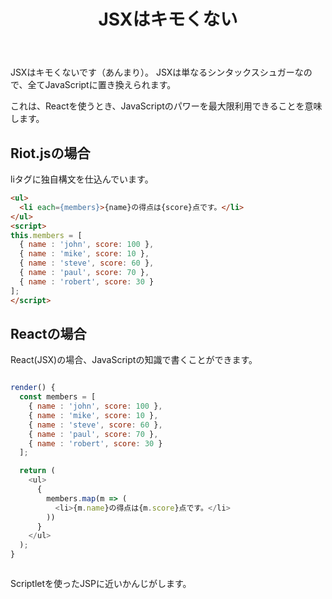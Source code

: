 
#+TITLE: JSXはキモくない


JSXはキモくないです（あんまり）。
JSXは単なるシンタックスシュガーなので、全てJavaScriptに置き換えられます。

これは、Reactを使うとき、JavaScriptのパワーを最大限利用できることを意味します。

** Riot.jsの場合

liタグに独自構文を仕込んでいます。

#+BEGIN_SRC html
<ul>
  <li each={members}>{name}の得点は{score}点です。</li>
</ul>
<script>
this.members = [
  { name : 'john', score: 100 },
  { name : 'mike', score: 10 },
  { name : 'steve', score: 60 },
  { name : 'paul', score: 70 },
  { name : 'robert', score: 30 }
];
</script>
#+END_SRC

** Reactの場合

React(JSX)の場合、JavaScriptの知識で書くことができます。

#+BEGIN_SRC js

render() {
  const members = [
    { name : 'john', score: 100 },
    { name : 'mike', score: 10 },
    { name : 'steve', score: 60 },
    { name : 'paul', score: 70 },
    { name : 'robert', score: 30 }
  ];

  return (
    <ul>
      { 
        members.map(m => (
          <li>{m.name}の得点は{m.score}点です。</li>
        ))
      }
    </ul>
  );
}


#+END_SRC

Scriptletを使ったJSPに近いかんじがします。
